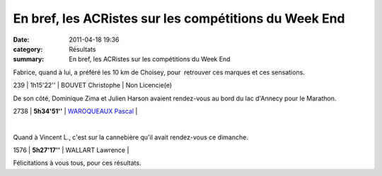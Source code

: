 En bref, les ACRistes sur les compétitions du Week End
======================================================

:date: 2011-04-18 19:36
:category: Résultats
:summary: En bref, les ACRistes sur les compétitions du Week End

Fabrice, quand à lui, a préféré les 10 km de Choisey, pour  retrouver ces marques et ces sensations.



239    | 1h15'22''   | BOUVET Christophe        | Non Licencie(e)


De son côté, Dominique Zima et Julien Harson avaient rendez-vous au bord du lac d'Annecy pour le Marathon.



2738    | **5h34'51''**    | `WAROQUEAUX Pascal`_ |


﻿


Quand à Vincent L., c'est sur la cannebière qu'il avait rendez-vous ce dimanche.



1576    | **5h27'17''** | WALLART Lawrence      |


Félicitations à vous tous, pour ces résultats.

.. _CHOULET Stephane: javascript:bddThrowAthlete('resultats',%204648754,%200)
.. _LESEUR Jany: javascript:bddThrowAthlete('resultats',%2013840,%200)
.. _LAHRIFI Moulay-rachid: javascript:bddThrowAthlete('resultats',%20106165,%200)
.. _HEURET Fabrice: javascript:bddThrowAthlete('resultats',%201427387,%200)
.. _ZIMA Dominique: javascript:bddThrowAthlete('resultats',%20490180,%200)
.. _WAROQUEAUX Pascal: javascript:bddThrowAthlete('resultats',%203086036,%200)
